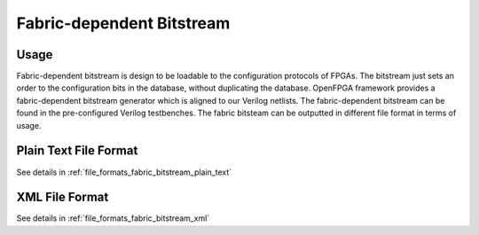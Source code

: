 Fabric-dependent Bitstream
~~~~~~~~~~~~~~~~~~~~~~~~~~

Usage
`````

Fabric-dependent bitstream is design to be loadable to the configuration protocols of FPGAs. 
The bitstream just sets an order to the configuration bits in the database, without duplicating the database.
OpenFPGA framework provides a fabric-dependent bitstream generator which is aligned to our Verilog netlists.
The fabric-dependent bitstream can be found in the pre-configured Verilog testbenches.
The fabric bitsteam can be outputted in different file format in terms of usage.

Plain Text File Format
```````````````````````

See details in :ref:`file_formats_fabric_bitstream_plain_text`

XML File Format
```````````````

See details in :ref:`file_formats_fabric_bitstream_xml`

